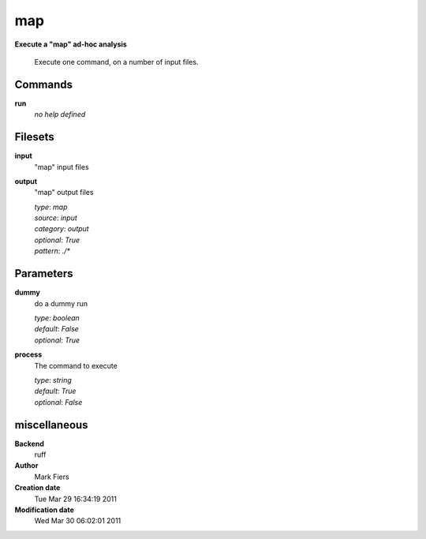 map
------------------------------------------------

**Execute a "map" ad-hoc analysis**


    Execute one command, on a number of input files.



Commands
~~~~~~~~

**run**
  *no help defined*
  
  

Filesets
~~~~~~~~


**input**
  "map" input files





**output**
  "map" output files


  | *type*: `map`
  | *source*: `input`
  | *category*: `output`
  | *optional*: `True`
  | *pattern*: `./*`





Parameters
~~~~~~~~~~



**dummy**
  do a dummy run

  | *type*: `boolean`
  | *default*: `False`
  | *optional*: `True`



**process**
  The command to execute

  | *type*: `string`
  | *default*: `True`
  | *optional*: `False`



miscellaneous
~~~~~~~~~~~~~

**Backend**
  ruff
**Author**
  Mark Fiers
**Creation date**
  Tue Mar 29 16:34:19 2011
**Modification date**
  Wed Mar 30 06:02:01 2011
